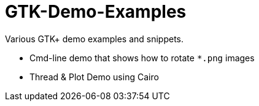 GTK-Demo-Examples
=================

Various GTK+ demo examples and snippets.

* Cmd-line demo that shows how to rotate `*.png` images
* Thread & Plot Demo using Cairo



